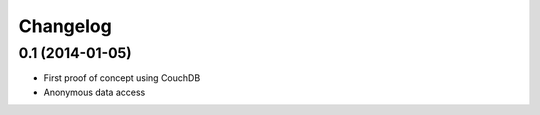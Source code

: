 Changelog
=========


0.1 (2014-01-05)
----------------

- First proof of concept using CouchDB
- Anonymous data access
